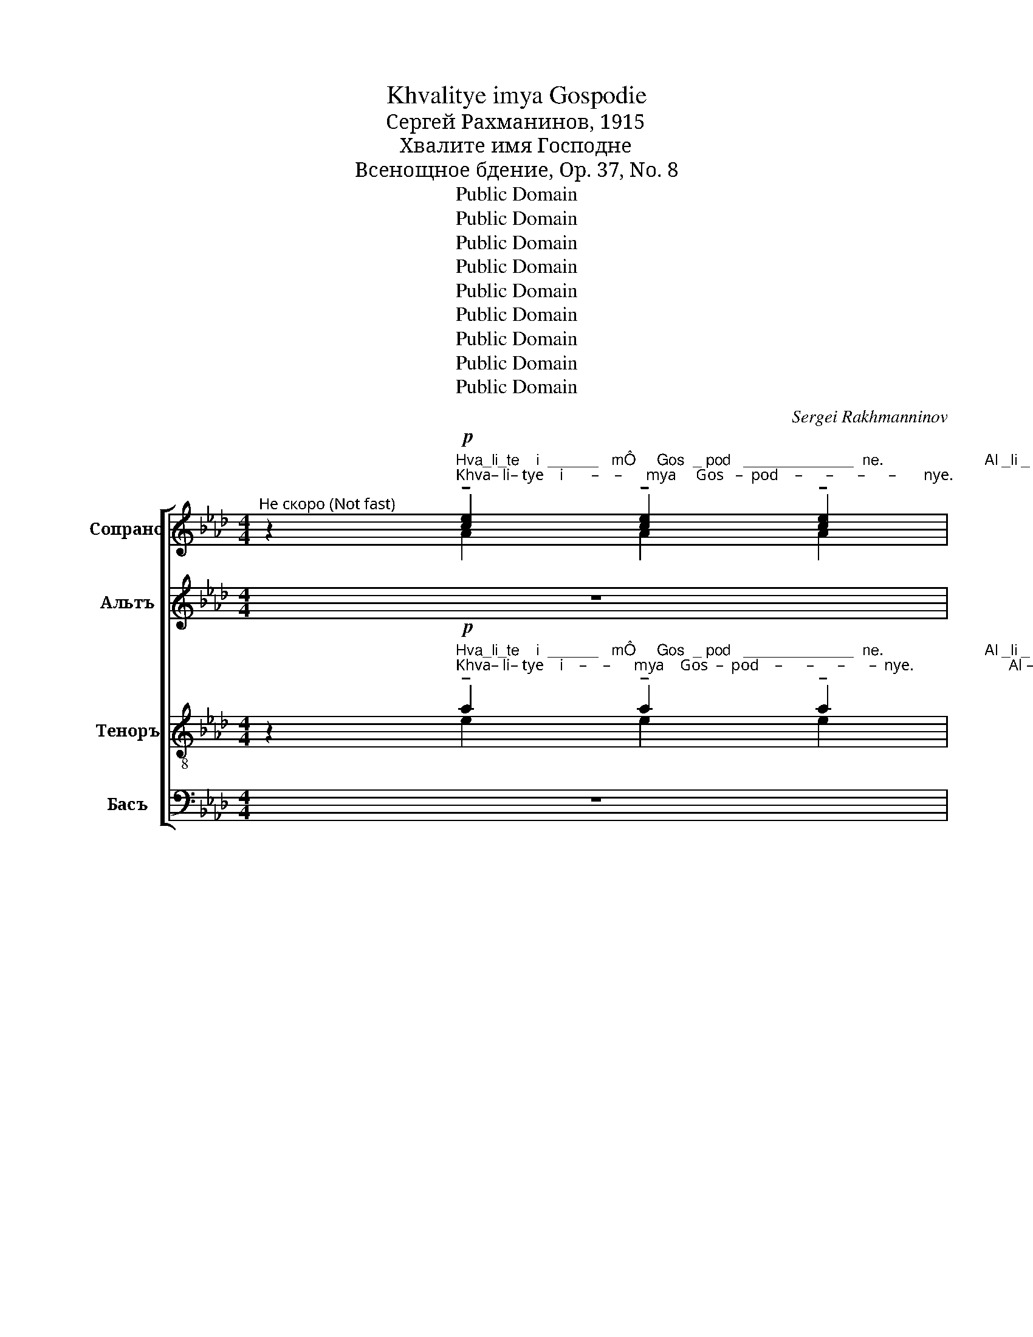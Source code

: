 X:1
T:Khvalitye imya Gospodie
T:Сергeй Рахманинов, 1915
T:Хвалите имя Господне
T:Всенощное бдение, Op. 37, No. 8
T:Public Domain
T:Public Domain
T:Public Domain
T:Public Domain
T:Public Domain
T:Public Domain
T:Public Domain
T:Public Domain
T:Public Domain
C:Sergei Rakhmanninov
Z:Public Domain
%%score [ ( 1 2 3 ) ( 4 5 ) ( 6 7 ) ( 8 9 ) ]
L:1/8
M:4/4
K:Ab
V:1 treble nm="Сопрано" snm="С."
V:2 treble 
V:3 treble 
V:4 treble nm="Альтъ" snm="А."
V:5 treble 
V:6 treble-8 nm="Теноръ" snm="Т."
V:7 treble-8 
V:8 bass nm="Басъ" snm="Б."
V:9 bass 
V:1
"^Не скоро (Not fast)" z2"^Hva_li_te    i  ______   mÔ     Gos  _ pod   _____________  ne.                        Al _li _\nKhva– li– tye    i       –    –      mya     Gos   –  pod    –      –      –      –       nye.                                Al  –  li –"!p! !tenuto![ce]2 !tenuto![ce]2 !tenuto![ce]2 | %1
 [ce][df][ce][Bd] [Ac][GB] [Ac][Bd] | !tenuto![ce]8 |[M:6/4] !tenuto![ce]8 !tenuto!e2 !tenuto!e2 | %4
[M:4/4]"^__ luŸ  _________________ i ___ a.   Hva __ li ____ te,   ra ____ bi,           Gos_po _____ da.\n –   lu     –      –      –     –     –     i   –    a.    Khva –   li     –     tye,   ra    –     bi,            Gos – po    –     da." e8- | %5
 e2 e2 eB [Ac][Bd] |!p! !tenuto!e4 !tenuto!e2 !tenuto!e2 | %7
[M:6/4] !tenuto!e4 (!tenuto!e2!<(! !tenuto!e2) f[ce]!>(! [Bd]2!<)!!>)! | %8
[M:4/4]"^Al _ li _luŸ  _________ i ___ a,                         al ______ li ___luŸ_i _a.\n Al  –   li   – lu      –      –      –      i     –    a,                                  al         –         li     –     lu  – i  – a."!<(! !tenuto![ce]2 !tenuto![df]2!f! ([eg]2 [df])!>(![ce]!<)!!>)! | %9
 f2 e2!p! ([ce]B[Ac][Bd] | [ce]2) [ce][df][ce][Bd] [Ac][GB] | [Ac][Bd]!pp! [c-e]6 | [ce-]8 | %13
"^__" [ce]2 z2 z4 | z8 | z8 | z8 | z8 | %18
!p!"^Мягко, певуче""^Al_li_luŸ  _______  i ___a,               al _ li _ luŸ ________ i _______ a                  Is __ po __  \n     Al  – li  – lu       –      –         i    –   a.                      al  –  li   –   lu      –      –         i      –      –      a                         Is    –   po  –" c2 d2 ((c4 | %19
 Bc)) cB A4 | %20
[M:6/4]!p!"^Прежний харакер" !tenuto![ce]2 !tenuto![ce][df] (!tenuto![ce][Ac][Bd][ce] [df]2) !tenuto!e2 | %21
[M:4/4]!p! !tenuto![ce]4 !tenuto![ce]2 !tenuto![ce]2 | %22
"^_ve ___ daŸ _ te ___ sÔ                                      Goc _____ po _ de ___ vi,    Ô ___________ ko\n  –ve     –    dai   –  te    –     cya                                                Gos       –       po  – de     –    vi,       ya     –      –      –    ko" !tenuto!e4 !tenuto![ce]2 !tenuto![ce]2 | %23
 (!tenuto![df]!>(! [ce]2 [Bd]!<(! [ce]2 [df]2)!>)!!<)! |!mf! [e_g]4 [df]2 [ce]2 | %25
 [df]2!f! !>![eg]3 [fa]!>(! [eg]2!>)! | %26
"^Blag.                             Al _ li _ luŸ  _  i _a,         al ___ li ___ luŸ _i _a.                   Is _po _  \n   Blag.                                          Al   –  li   –   lu     –    i – a.             al     –     li      –     lu  –   i – a.                           Is  – po  –" (f4 d2 [ce][Bd]) | %27
!p! e2 f2 e2 ee |[M:6/4] e2 e2 eB ([Ac][Bd] [ce]2)!mf! [de][de] | %29
[M:4/4]"^ve _________ daŸ _ te_sÔ   Bo _____ gu     Ne __ bes _ no _ mu. Al_li _luŸ _____ i ____a,  \n   ve      –      –         dai  –  te –cya   Bo      –       gu        Nye  –  bes  –  no – mu.  Al – li  –  lu      –      –   i      –    a," !tenuto![ce]4 !tenuto![ce]2 [ce][ce] | %30
 !tenuto!e4 ec!<(! [Bd][ce]!<)! |!>(! [df][ce] [Bd]2 [ce]2!f! ff!>)! | _g4 f2 e2 | %33
"^Al _________________ li __luŸ _ i ___a,                al _ li _ luŸ ___________ i ___ a,  \n   Al       –      –      –       –      –      li   –   lu    –   i    –    a,                      al  –  li   –   lu      –      –      –          i     –    a," (f2 !>!g2!ff! a3) g | %34
!>(! f2 [ef]2 ([df]2 [ce][Bd])!>)! | %35
!<(! !tenuto![ce]2 !tenuto![df]2!f! ([eg]2!>(! [df][ce]!<)!!>)! | [df]2) e2!p! (eB[Ac][Bd] | %37
"^__  al ____ li __luŸ_i _a,                                           al_li_luŸ _______ i ___ a.\n   ___  Al       –      li   –   lu  –  i – a,                                                          al –  li  –  lu     –      –       i     –    a." [ce]2) [ce][df][ce][Bd]!>(! [Ac][GB]!>)! | %38
 [Ac][Bd]!pp! [c-e]6 | [ce-]4 [ce] z!p! z2 |"^Певуче"!<(! c2 d2!>(! (!tenuto!c4!<)!!>)! | %41
"^Задерживня" B!p!c)!>(! cB!pp! A4-!>)! | !fermata!A8 |] %43
V:2
 x2 A2 A2 A2 | A4 E2 A2 | A8 |[M:6/4] A8 [GB]2 [FA][GB] |[M:4/4] (c2 d2) c2 BA | dc d2 c2 x2 | %6
 c4 c2 c2 |[M:6/4] (A B2) c c2 Bc d2 F2 |[M:4/4] G2 G2 (c4 | [Bd]2) [FA][GB] A4- | A2 A4 E2 | %11
 AA A6- | A8- | A2 x6 | x8 | x8 | x8 | x8 | c2 d2 c4 | Bc cB A4 |[M:6/4] A2 A2 A4- A2 G2 | %21
[M:4/4] A4 G2 G2 | ([FA]2 [GB]2) [Ac]2 [Ac]2 | x8 | x8 | x8 | ([df]2 [ce]2 B4) | %27
 [Ac]2 [Ad]2 [Ac]2 [GB][FA] |[M:6/4] G2 [Gd]2 [Ac]A A2- A2 GG |[M:4/4] A4 G2 GG | %30
 ([FA]2 [GB]2) [Ac]2 Ac | B2 B2 A2 dd | e4 d2 c2 | d2 e2 f3 e | d2 c2 B4 | G2 G2 (c4 | %36
 B2) [FA][GB] A4- | A2 A4 E2 | AA A6- | A4- A x x2 | x8 | x8 | x8 |] %43
V:3
 x8 | x8 | x8 |[M:6/4] x12 |[M:4/4] A6 GF | G2 G2 A2 A2 | A4 A2 G2 |[M:6/4] F4 F2 (GA B2) x2 | %8
[M:4/4] x8 | x8 | x8 | x8 | x8 | x8 | x8 | x8 | x8 | x8 | x8 | x8 |[M:6/4] x2 x2 x2 x2 x2 Bd | %21
[M:4/4] x8 | x8 | B4 c2 d2 | x8 | x8 | x8 | x8 |[M:6/4] x12 |[M:4/4] x8 | x8 | x8 | x8 | x8 | x8 | %35
 x8 | x8 | x8 | x8 | x8 | x8 | x8 | x8 |] %43
V:4
 z8 | %1
 z4 z2 z"^Hva_li_te   i _mÔ  Gos  _  pod     ___  ne.\nKhva–li – tye   i –mya  Gos  –   pod     –      nye.""^*\nÔrko, s tverbìm, dobrìm rutmom.\n* bright, with a strong, solid rhthym" B | %2
 c2 c2 c2 cB |[M:6/4] (c2 B2 A) (ABc !tenuto!B4) | %4
[M:4/4]"^Al _ li _ luŸ  _________ i ___ a.         Hva_li_te, ra_bi,              Gos _____po ____ da.\nAl   –   li   –   lu       –      –      –      i     –    a.            Khva– li – tye, ra – bi,                    Gos      –       po      –     da." c2 d2 (c4 | %5
 Bc) cB A3 B |!f! c2 cc c4 |[M:6/4] (c B2 A) (A2 Bc) !tenuto!B4 | %8
[M:4/4]"^Al _ li _luŸ  _________ i ___ a,                                                                      al _ li _ luŸ __i __\n Al  –  li  –  lu      –      –      –       i     –    a,                                                                                               al   –  li   –  lu   –   i   –" c2 d2 (c4 | %9
 Bc) cB!f!!>(! !tenuto!A4-!>)! | A8- |!p! A2 z2!f! !tenuto!E2 !tenuto!E2 | !tenuto!E4 !tenuto!E4 | %13
"^__ a,                                                                  al_li_luŸ_i ____a.\n –    a,                                                                                        al  – li   –  lu – i     –    a."!>(! !tenuto!E8-!>)! | %14
 E8 |!p!!<(! !tenuto!E2 !tenuto!E2!mf! !tenuto!F2!>(! !tenuto!F2!<)!!>)! |!p! x8 | E2 F2 G4 | %18
!p!"^Al_li_luŸ  _______  i ___a.                                                       Is_po _ve-daŸ-te-sÔ  Go-spo-de-vi,\n     Al  – li  – lu       –      –         i    –   a.                                                                           Is – po – ve –dai-te-cya  Go-spo-de–vi" A2 F2 (A2 E2 | %19
 _G2) F2 ((F2 C2- |[M:6/4] C6)) z2 z2!f! BB |[M:4/4] cccc cccB | %22
"^Ô _______ ko        Blag.                      Al_li_luŸ _ i_a,  al-li-luŸ-i-a.     Â ________ ko  v  vek\n   ya       –         ko            Blag.                                Al – li  –  lu  –   i – a,   al–li– lu – i –  a.       Ya      –      –     ko   v   vek" B2 B2 A ABc | %23
 B4- B z AA | B2 BB BBcc | B2!<(! B/c/d- dd d/c/B!<)! | %26
"^mi_lostÝ E_go.              Al _ li __ luŸ  _______________ i _____a.                               Is _po _  \n   mi – lost'   Ye–vo.                   Al   –   li    –    lu     –      –      –        –      –   i      –       a.                                           Is  – po  –" !>!d2 cc B4 | %27
!f! c2 d2 (c4 |[M:6/4] Bc) cB A4- A z!f! BB | %29
[M:4/4]"^ve_daŸ_te_sÔ Bo _ gu  Ne _ bes ______ no _____ mu.                   Al-li _luŸ _i _a, al-li-luŸ-i_ \n   ve– dai –te–cya Bo –  gu  Nye  – bes    –     –    no      –       mu.                          Al – li   –  lu –   i  – a, al – li –lu –i–" cccc c2 cB | %30
 (c2 B2 A) ABc | B4 z2!f! AA | B2 BB BBcc | %33
"^__a.     Â _______  ko   v  vek    mi-lostÝ E_go.           Al _ li _ luŸ ___________ i ___ a,  \n  –   a.      Ya      –      –     ko    v  vek      mi – lost '  Ye–vo.              Al   –   li   –  lu      –      –      –          i     –    a," B2!ff! B/c/d- dd d/c/B | %34
 !>!d2 cc B4 | c2 d2 (c4 | Bc) cB!f! A4- | %37
"^__                                           Al_li_luŸ _ i ____a,\n   __                                                           Al –  li – lu   –    i    –      a,"!>(! A8-!>)! | %38
 A2 z2 !tenuto!E2 !tenuto!E2 | E4!>(! EFE z!>)! |!p!!<(! A2 F2!>(! !tenuto![FA]2 E2!<)!!>)! | %41
 [E_G]2!>(! F2 F2 ED!>)! | !tenuto!!fermata!E8 |] %43
V:5
 x8 | x8 | x8 |[M:6/4] x12 |[M:4/4] x8 | x8 | x8 |[M:6/4] x12 |[M:4/4] x8 | x8 | x8 | x8 | x8 | %13
 x8 | x8 | x8 | E8- | E8 | A2 F2 A2 E2- | E2 ED F2 C2- |[M:6/4] C6 x2 x4 |[M:4/4] x8 | x8 | x8 | %24
 x8 | x8 | x8 | x8 |[M:6/4] x12 |[M:4/4] x8 | x8 | x8 | x8 | x8 | x8 | x8 | x8 | x8 | x8 | %39
 E4 EF ED | C2 F2 x2 x2 | x2 ED (D2 C2 | C8) |] %43
V:6
 z2!p!"^Hva_li_te    i  ______   mÔ     Gos  _ pod   _____________  ne.                        Al _li _\nKhva– li– tye    i    –    –      mya    Gos  –  pod    –      –      –      –  nye.                        Al –  li –" !tenuto!a2 !tenuto!a2 !tenuto!a2 | %1
 !tenuto!f4 !tenuto!e2 !tenuto!e2 | !tenuto!e8 |[M:6/4] !tenuto!e8 !tenuto!e2 !tenuto!e2 | %4
[M:4/4]"^__ luŸ  _________________ i ___ a.   Hva __ li ____ te,   ra ____ bi,           Gos_po _____ da.\n –   lu     –      –      –     –     –     i   –    a.    Khva –   li     –     tye,   ra    –     bi,            Gos – po    –     da." (e2 f2) e4- | %5
 e2 e2 ed e2 |!p! !tenuto!e4 !tenuto!e2 !tenuto!e2 | %7
[M:6/4] e4 (!tenuto!e2!<(! e2) fe!>(! d2!<)!!>)! | %8
[M:4/4]"^Al _ li _luŸ  _________ i ___ a,                         al ______ li ___luŸ_i _a.\n Al  –   li   – lu      –      –      –      i     –    a,                                  al         –         li     –     lu  – i  – a."!<(! !tenuto!e2 !tenuto!f2!f! (g2 f!>(!e!<)!!>)! | %9
 f2) e2!p! (edef | e2) a4!>(! e2!>)! | e[de]!pp! e6- | e8- | %13
"^__          Blagosloven GospodÝ ot Si_o __ na, `ivìŸ  vo     I_e_ru_sa_li _______ me.\n___             Blag–o-slo-ven Gospod' ot  Si – o    –   na,  zhiv–iy   vo        I–ye–ru–sa– li     –      –       mye." e2 z2 z!pp! BBB | %14
 cc !tenuto!c2 cB cB | !tenuto!A3 B !tenuto!c3 c | cccB (c2 B2 | A) (ABc B4) | %18
!p!"^Al_li_luŸ  _______  i ___a,               al _ li _ luŸ ________ i _______ a                  Is __ po __  \n     Al  – li  – lu       –      –         i    –   a.                      al  –  li   –   lu      –      –         i      –      –      a                         Is    –   po  –" c2 d2 (c4 | %19
 Bc) cB A4 |[M:6/4] !tenuto!a2 !tenuto!a2 (!tenuto!agfe f2) !tenuto!e2 | %21
[M:4/4]!p! !tenuto!e4 !tenuto!e2 !tenuto!e2 | %22
"^_ve ___ daŸ _ te ___ sÔ                                      Goc _____ po _ de ___ vi,    Ô ___________ ko\n  –ve     –    dai   –  te    –     cya                                                Gos       –       po  – de     –    vi,       ya     –      –      –    ko" e4 e2 e2 | %23
 (!tenuto!f!>(! e2 d!<(! e2!mf! f2)!>)!!<)! | _g4 f2 e2 | f2!f! (!tenuto!g3 a)!>(! g2!>)! | %26
"^Blag.                             Al _ li _ luŸ  _  i _a,         al ___ li ___ luŸ _i _a.                   Is _po _  \n   Blag.                                          Al   –  li   –   lu     –    i – a.             al     –     li      –     lu  –   i – a.                           Is  – po  –" (f6 ef) | %27
!p! e2 f2 e2 ee |[M:6/4] e2 e2 ed (ef e2)!mf! ee | %29
[M:4/4]"^ve _________ daŸ _ te_sÔ   Bo _____ gu     Ne __ bes _ no _ mu. Al_li _luŸ _____ i ____a,  \n   ve      –      –         dai  –  te –cya   Bo      –       gu        Nye  –  bes  –  no – mu.  Al – li  –  lu      –      –   i      –    a," !tenuto!e4 !tenuto!e2 ee | %30
 !tenuto!e4 !tenuto!e2 !tenuto!e2 | !tenuto!f2 !tenuto!f2 e2!f! ff | _g4 f2 e2 | %33
"^Al _________________ li __luŸ _ i ___a,                al _ li _ luŸ ___________ i ___ a,  \n   Al       –      –      –       –      –      li   –   lu    –   i    –    a,                      al  –  li   –   lu      –      –      –          i     –    a," (f2 !>!g2!ff! a3) g | %34
!>(! f2 f2 (f2 ef)!>)! |!<(! !tenuto!e2 !tenuto!f2!f! (g2!>(! fe!<)!!>)! | f2) e2!p! (edef | %37
"^__  al ____ li __luŸ_i _a,                                           al_li_luŸ _______ i ___ a.\n   ___  Al       –      li   –   lu  –  i – a,                                                          al –  li  –  lu     –      –       i     –    a." e2) a4!>(! e2!>)! | %38
 e[de]!pp! e6- | e4- e z z2 |!p!!<(! c2 d2!>(! (!tenuto!c4!<)!!>)! | Bc)!p!!>(! cB (A3!pp! B!>)! | %42
 !fermata!c8) |] %43
V:7
 x2 e2 e2 e2 | edef ed c!p!d | c8 |[M:6/4] c8 d2 cd |[M:4/4] (c2 d2) c2 BA | dc d2 cB cd | %6
 c4 c2 c2 |[M:6/4] c4 c2 (de) dc B2 |[M:4/4] e2 e2 e2 dc | d2 ed cBcd | e2 ed ef ed | cB [Ac-]6 | %12
 [Ac-]8 | [Ac]2 x2 x4 | x8 | x8 | x8 | x8 | c2 A2 (c2 G2) | B2 F2 A4 |[M:6/4] e2 ed e2 fe d2 Bd | %21
[M:4/4] c4 c2 c2 | (c2 d2) c2 c2 | d c2 B c2 d2 | e4 d2 c2 | d2 e3 f e2 | (f2 e2 d2 cd) | %27
 c2 d2 c2 BA |[M:6/4] Bc d2 cB cd c2 dd |[M:4/4] c4 c2 cc | (c2 d2) ce de | fe d2 c2 dd | %32
 e4 d2 c2 | d2 e2 f3 e | f2 e2 (d2 c)d | e2 e2 (e2 dc | d2) ed cBcd | e2 edefed | cB [Ac-]6 | %39
 [A-c]4 [Ac] x x2 | c2 A2 c2 G2 | B2 F2 A3 B | [EA]8 |] %43
V:8
 z8 | %1
 z4 z2 z"^Hva_li_te   i _mÔ  Gos  _  pod     ___  ne.\nKhva–li – tye   i –mya  Gos  –   pod     –      nye.""^*\nÔrko, s tverbìm, dobrìm rutmom.\n* bright, with a strong, solid rhthym" B, | %2
 C2 C2 C2 CB, |[M:6/4] (C2 B,2 A,) (A,B,C !tenuto!B,4) | %4
[M:4/4]"^*Ôrko, s tverdìm, bodrìm rutmom.""^*Zvuk alÝtov i basov doÔ`en bìtÝ pavnoŸ silì.\n* The sound of the altos and basses to be of equal strength.""^Al _ li _ luŸ  _________ i ___ a.         Hva_li_te, ra_bi,             Gos _____po ____ da.\nAl   –   li   –   lu       –      –      –      i     –    a.             Khva– li – tye, ra – bi,                 Gos      –       po      –     da." C2 D2 (C4 | %5
 B,C) CB, A,3 B, |!f! C2 CC C4 |[M:6/4] (C B,2 A,) (A,2 B,C) !tenuto!B,4 | %8
[M:4/4]"^Al _ li _luŸ  _________ i ___ a.\n Al  –  li  –  lu      –      –      –       i     –    a." C2 D2 (C4 | %9
 B,C) CB,!f!!>(! !tenuto!A,4-!>)! | A,8- |!p! A,2 z2 z4 | z8 | z4 z!pp! E,E,E, | %14
 E,E, !tenuto!E,2 E,E, E,2 | !tenuto!F,3 E, !tenuto!E,3 E, | E,E,E,E, (E,4 | F,) (F,2 E,) E,4 | %18
!p!"^Al_li_luŸ  _______  i ___a.                                                       Is_po _ve-daŸ-te-sÔ  Go-spo-de-vi,\n     Al  – li  – lu       –      –         i    –   a.                                                                           Is – po – ve –dai-te-cya  Go-spo-de–vi" F,2 D,2 (F,2 C,2 | %19
 E,2) B,,2 (D,2 ([A,,E,-]2 |[M:6/4] [A,,E,]6)) z2 z2!f! B,B, |[M:4/4] CCCC CCCB, | %22
"^Ô _______ ko        Blag.                      Al_li_luŸ _ i_a,  al-li-luŸ-i-a.     Â ________ ko  v  vek\n   ya       –         ko            Blag.                                Al – li  –  lu  –   i – a,   al–li– lu – i –  a.       Ya      –      –     ko   v   vek" (C2 B,2 A,) A,B,C | %23
 B,4- B, z A,A, | B,2 B,B, B,B,CC | B,2 B,/C/D- DD D/C/B, | %26
"^mi_lostÝ E_go.              Al _ li __ luŸ  _______________ i _____a.                               Is _po _  \n   mi – lost'   Ye–vo.                   Al   –   li    –    lu     –      –      –        –      –   i      –       a.                                           Is  – po  –" !>!D2 CC B,4 | %27
!f! C2 D2 (C4 |[M:6/4] B,C) CB, A,4- A, z!f! B,B, | %29
[M:4/4]"^ve_daŸ_te_sÔ Bo _ gu  Ne _ bes ______ no _____ mu.                   Al-li _luŸ _i _a, al-li-luŸ-i_ \n   ve– dai –te–cya Bo –  gu  Nye  – bes    –     –    no      –       mu.                          Al – li   –  lu –   i  – a, al – li –lu –i–" CCCC C2 CB, | %30
 (C2 B,2 A,) A,B,C | B,4 z2!f! A,A, | B,2 B,B, B,B,CC | %33
"^__a.     Â _______  ko   v  vek    mi-lostÝ E_go.           Al _ li _ luŸ ___________ i ___ a,  \n  –   a.      Ya      –      –     ko    v  vek      mi – lost '  Ye–vo.              Al   –   li   –  lu      –      –      –          i     –    a," B,2!ff! B,/C/(D D)D D/C/B, | %34
 !>!D2 CC B,4 | C2 D2 (C4 | B,C) CB,!f! A,4- |!>(! A,8-!>)! | A,2 z2 z4 |!p! z8 | %40
!<(! F,2 D,2!>(! (!tenuto!F,2 C,2!<)!!>)! | E,2)!p!!>(! B,,2 (D,2!pp! E,2-!>)! | %42
 !fermata![A,,E,]8) |] %43
V:9
 x8 | x8 | x8 |[M:6/4] x12 |[M:4/4] x8 | x8 | x8 |[M:6/4] x12 |[M:4/4] x8 | x8 | x8 | x8 | x8 | %13
 x4 x [G,,B,,][G,,B,,][G,,B,,] | [A,,C,][A,,C,] [A,,C,]2 [A,,C,][G,,B,,] [A,,C,][G,,B,,] | %15
 [F,,A,,]3 [G,,B,,] [A,,C,]3 [A,,C,] | [A,,C,][A,,C,][A,,C,][G,,B,,] ([A,,C,]2 [G,,B,,]2 | %17
 [F,,A,,]) [F,,A,,][G,,B,,][A,,C,] [E,,B,,]4 | x8 | x8 |[M:6/4] x12 |[M:4/4] x8 | x8 | x8 | x8 | %25
 x8 | x8 | x8 |[M:6/4] x12 |[M:4/4] x8 | x8 | x8 | x8 | x8 | x8 | x8 | x8 | x8 | x8 | x8 | x8 | %41
 x8 | x8 |] %43

